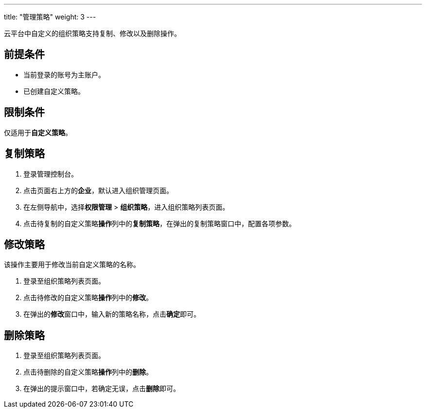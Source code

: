 ---
title: "管理策略"
weight: 3
---

云平台中自定义的组织策略支持复制、修改以及删除操作。

== 前提条件

* 当前登录的账号为主账户。
* 已创建自定义策略。

== 限制条件

仅适用于**自定义策略**。

== 复制策略

. 登录管理控制台。
. 点击页面右上方的**企业**，默认进入组织管理页面。
. 在左侧导航中，选择**权限管理** > **组织策略**，进入组织策略列表页面。
. 点击待复制的自定义策略**操作**列中的**复制策略**，在弹出的复制策略窗口中，配置各项参数。

== 修改策略

该操作主要用于修改当前自定义策略的名称。

. 登录至组织策略列表页面。

. 点击待修改的自定义策略**操作**列中的**修改**。

. 在弹出的**修改**窗口中，输入新的策略名称，点击**确定**即可。

== 删除策略

. 登录至组织策略列表页面。

. 点击待删除的自定义策略**操作**列中的**删除**。

. 在弹出的提示窗口中，若确定无误，点击**删除**即可。



